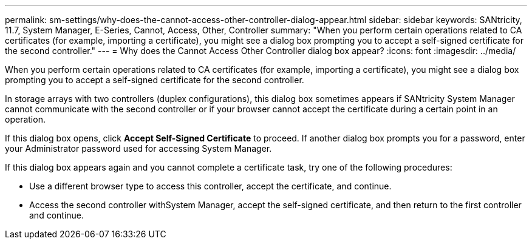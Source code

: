 ---
permalink: sm-settings/why-does-the-cannot-access-other-controller-dialog-appear.html
sidebar: sidebar
keywords: SANtricity, 11.7, System Manager, E-Series, Cannot, Access, Other, Controller
summary: "When you perform certain operations related to CA certificates (for example, importing a certificate), you might see a dialog box prompting you to accept a self-signed certificate for the second controller."
---
= Why does the Cannot Access Other Controller dialog box appear?
:icons: font
:imagesdir: ../media/

[.lead]
When you perform certain operations related to CA certificates (for example, importing a certificate), you might see a dialog box prompting you to accept a self-signed certificate for the second controller.

In storage arrays with two controllers (duplex configurations), this dialog box sometimes appears if SANtricity System Manager cannot communicate with the second controller or if your browser cannot accept the certificate during a certain point in an operation.

If this dialog box opens, click *Accept Self-Signed Certificate* to proceed. If another dialog box prompts you for a password, enter your Administrator password used for accessing System Manager.

If this dialog box appears again and you cannot complete a certificate task, try one of the following procedures:

* Use a different browser type to access this controller, accept the certificate, and continue.
* Access the second controller withSystem Manager, accept the self-signed certificate, and then return to the first controller and continue.

